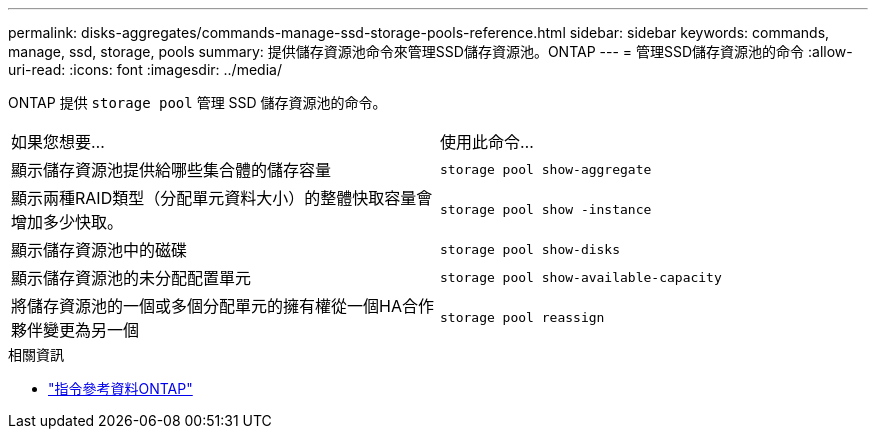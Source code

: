 ---
permalink: disks-aggregates/commands-manage-ssd-storage-pools-reference.html 
sidebar: sidebar 
keywords: commands, manage, ssd, storage, pools 
summary: 提供儲存資源池命令來管理SSD儲存資源池。ONTAP 
---
= 管理SSD儲存資源池的命令
:allow-uri-read: 
:icons: font
:imagesdir: ../media/


[role="lead"]
ONTAP 提供 `storage pool` 管理 SSD 儲存資源池的命令。

|===


| 如果您想要... | 使用此命令... 


 a| 
顯示儲存資源池提供給哪些集合體的儲存容量
 a| 
`storage pool show-aggregate`



 a| 
顯示兩種RAID類型（分配單元資料大小）的整體快取容量會增加多少快取。
 a| 
`storage pool show -instance`



 a| 
顯示儲存資源池中的磁碟
 a| 
`storage pool show-disks`



 a| 
顯示儲存資源池的未分配配置單元
 a| 
`storage pool show-available-capacity`



 a| 
將儲存資源池的一個或多個分配單元的擁有權從一個HA合作夥伴變更為另一個
 a| 
`storage pool reassign`

|===
.相關資訊
* https://docs.netapp.com/us-en/ontap-cli["指令參考資料ONTAP"^]

